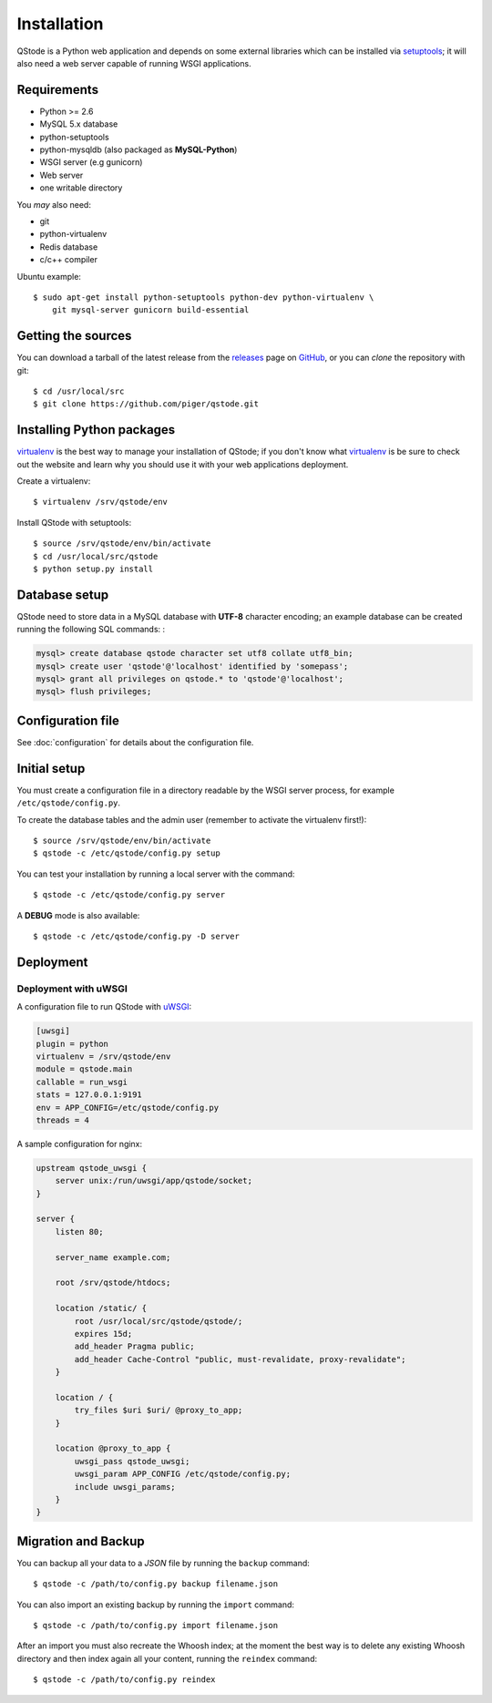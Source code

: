 Installation
============

QStode is a Python web application and depends on some external
libraries which can be installed via `setuptools`_; it will also need a
web server capable of running WSGI applications.

Requirements
------------

* Python >= 2.6
* MySQL 5.x database
* python-setuptools
* python-mysqldb (also packaged as **MySQL-Python**)
* WSGI server (e.g gunicorn)
* Web server
* one writable directory

You *may* also need:

* git
* python-virtualenv
* Redis database
* c/c++ compiler

Ubuntu example::

  $ sudo apt-get install python-setuptools python-dev python-virtualenv \
      git mysql-server gunicorn build-essential
  
Getting the sources
-------------------

You can download a tarball of the latest release from the `releases`_ page
on `GitHub`_, or you can *clone* the repository with git::

  $ cd /usr/local/src
  $ git clone https://github.com/piger/qstode.git

Installing Python packages
--------------------------

`virtualenv`_ is the best way to manage your installation of QStode;
if you don't know what `virtualenv`_ is be sure to check out the
website and learn why you should use it with your web applications
deployment.

Create a virtualenv::

  $ virtualenv /srv/qstode/env

Install QStode with setuptools::

  $ source /srv/qstode/env/bin/activate
  $ cd /usr/local/src/qstode
  $ python setup.py install

Database setup
--------------

QStode need to store data in a MySQL database with **UTF-8** character
encoding; an example database can be created running the following
SQL commands: :

.. code-block:: mysql

  mysql> create database qstode character set utf8 collate utf8_bin;
  mysql> create user 'qstode'@'localhost' identified by 'somepass';
  mysql> grant all privileges on qstode.* to 'qstode'@'localhost';
  mysql> flush privileges;

Configuration file
------------------

See :doc:`configuration` for details about the configuration file.

Initial setup
-------------

You must create a configuration file in a directory readable by the
WSGI server process, for example ``/etc/qstode/config.py``.

To create the database tables and the admin user (remember to activate
the virtualenv first!)::

  $ source /srv/qstode/env/bin/activate
  $ qstode -c /etc/qstode/config.py setup

You can test your installation by running a local server with the command::

  $ qstode -c /etc/qstode/config.py server

A **DEBUG** mode is also available::

  $ qstode -c /etc/qstode/config.py -D server

Deployment
----------

Deployment with uWSGI
'''''''''''''''''''''

A configuration file to run QStode with `uWSGI`_:

.. code-block:: ini

   [uwsgi]
   plugin = python
   virtualenv = /srv/qstode/env
   module = qstode.main
   callable = run_wsgi
   stats = 127.0.0.1:9191
   env = APP_CONFIG=/etc/qstode/config.py
   threads = 4

A sample configuration for nginx:

.. code-block:: nginx

  upstream qstode_uwsgi {
      server unix:/run/uwsgi/app/qstode/socket;
  }

  server {
      listen 80;

      server_name example.com;

      root /srv/qstode/htdocs;

      location /static/ {
          root /usr/local/src/qstode/qstode/;
          expires 15d;
          add_header Pragma public;
          add_header Cache-Control "public, must-revalidate, proxy-revalidate";
      }

      location / {
          try_files $uri $uri/ @proxy_to_app;
      }

      location @proxy_to_app {
          uwsgi_pass qstode_uwsgi;
          uwsgi_param APP_CONFIG /etc/qstode/config.py;
          include uwsgi_params;
      }
  }

Migration and Backup
--------------------

You can backup all your data to a *JSON* file by running the
``backup`` command::

   $ qstode -c /path/to/config.py backup filename.json

You can also import an existing backup by running the ``import`` command::

   $ qstode -c /path/to/config.py import filename.json

After an import you must also recreate the Whoosh index; at the moment
the best way is to delete any existing Whoosh directory and then index
again all your content, running the ``reindex`` command::

   $ qstode -c /path/to/config.py reindex


.. _setuptools: https://pypi.python.org/pypi/setuptools
.. _releases: https://github.com/piger/qstode/releases
.. _GitHub: https://github.com/piger/qstode
.. _virtualenv: http://www.virtualenv.org/en/latest/
.. _uWSGI: https://github.com/unbit/uwsgi
